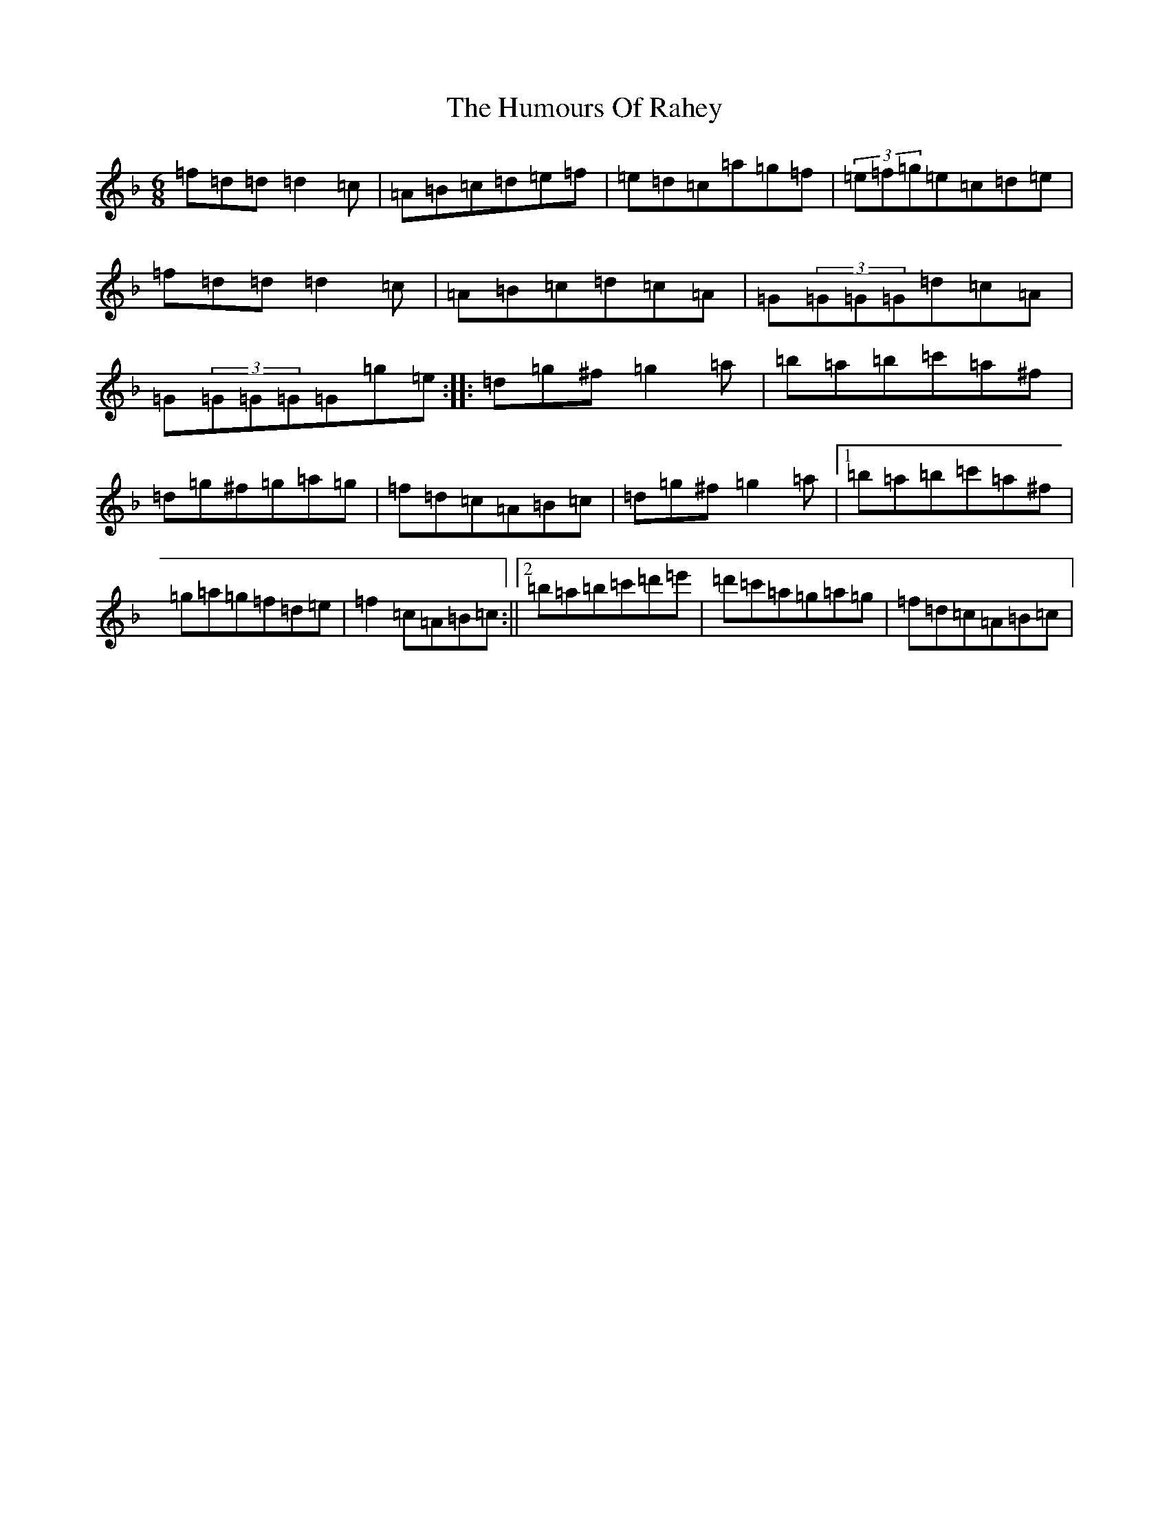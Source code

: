 X: 9542
T: Humours Of Rahey, The
S: https://thesession.org/tunes/4840#setting4840
Z: D Mixolydian
R: jig
M:6/8
L:1/8
K: C Mixolydian
=f=d=d=d2=c|=A=B=c=d=e=f|=e=d=c=a=g=f|(3=e=f=g=e=c=d=e|=f=d=d=d2=c|=A=B=c=d=c=A|=G(3=G=G=G=d=c=A|=G(3=G=G=G=G=g=e:||:=d=g^f=g2=a|=b=a=b=c'=a^f|=d=g^f=g=a=g|=f=d=c=A=B=c|=d=g^f=g2=a|1=b=a=b=c'=a^f|=g=a=g=f=d=e|=f2=c=A=B=c:||2=b=a=b=c'=d'=e'|=d'=c'=a=g=a=g|=f=d=c=A=B=c|